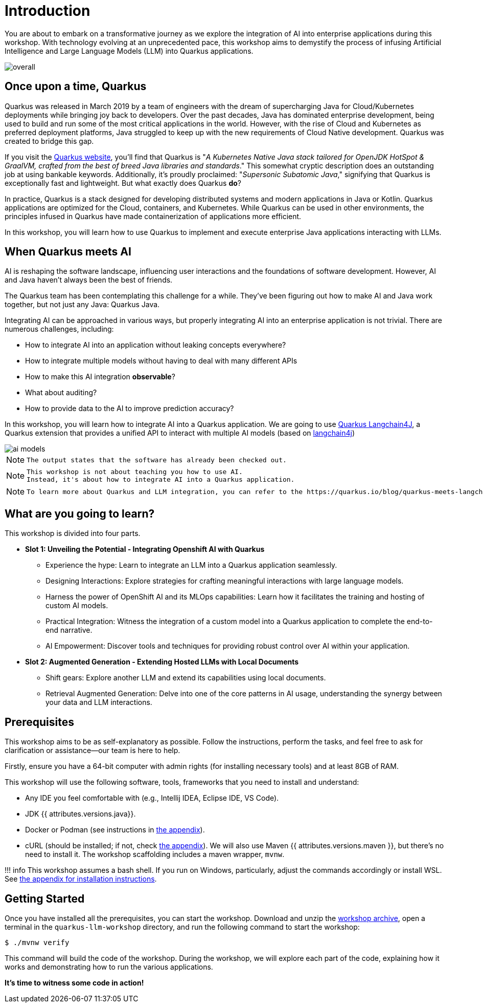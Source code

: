 # Introduction

You are about to embark on a transformative journey as we explore the integration of AI into enterprise applications during this workshop. 
With technology evolving at an unprecedented pace, this workshop aims to demystify the process of infusing Artificial Intelligence and Large Language Models (LLM) into Quarkus applications.

image::overall.jpg[caption="Overall overview of the workshop"]

## Once upon a time, Quarkus

Quarkus was released in March 2019 by a team of engineers with the dream of supercharging Java for Cloud/Kubernetes deployments while bringing joy back to developers. 
Over the past decades, Java has dominated enterprise development, being used to build and run some of the most critical applications in the world. 
However, with the rise of Cloud and Kubernetes as preferred deployment platforms, Java struggled to keep up with the new requirements of Cloud Native development. 
Quarkus was created to bridge this gap.

If you visit the https://quarkus.io[Quarkus website], you'll find that Quarkus is "_A Kubernetes Native Java stack tailored for OpenJDK HotSpot & GraalVM, crafted from the best of breed Java libraries and standards_." 
This somewhat cryptic description does an outstanding job at using bankable keywords. 
Additionally, it's proudly proclaimed: "_Supersonic Subatomic Java_," signifying that Quarkus is exceptionally fast and lightweight. 
But what exactly does Quarkus *do*?

In practice, Quarkus is a stack designed for developing distributed systems and modern applications in Java or Kotlin. 
Quarkus applications are optimized for the Cloud, containers, and Kubernetes. 
While Quarkus can be used in other environments, the principles infused in Quarkus have made containerization of applications more efficient.

In this workshop, you will learn how to use Quarkus to implement and execute enterprise Java applications interacting with LLMs.

## When Quarkus meets AI

AI is reshaping the software landscape, influencing user interactions and the foundations of software development. 
However, AI and Java haven't always been the best of friends.

The Quarkus team has been contemplating this challenge for a while. 
They've been figuring out how to make AI and Java work together, but not just any Java: Quarkus Java.

Integrating AI can be approached in various ways, but properly integrating AI into an enterprise application is not trivial. 
There are numerous challenges, including:

- How to integrate AI into an application without leaking concepts everywhere?
- How to integrate multiple models without having to deal with many different APIs
- How to make this AI integration *observable*?
- What about auditing?
- How to provide data to the AI to improve prediction accuracy?

In this workshop, you will learn how to integrate AI into a Quarkus application.
We are going to use https://github.com/quarkiverse/quarkus-langchain4j[Quarkus Langchain4J], a Quarkus extension that provides a unified API to interact with multiple AI models (based on https://github.com/langchain4j/langchain4j[langchain4j])

image::ai-models.jpg[caption="Integrating multiple LLMs models"]

[NOTE]
====
    The output states that the software has already been checked out. 
====

[NOTE]
====
    This workshop is not about teaching you how to use AI. 
    Instead, it's about how to integrate AI into a Quarkus application.
====

[NOTE]
====

    To learn more about Quarkus and LLM integration, you can refer to the https://quarkus.io/blog/quarkus-meets-langchain4j/[*Quarkus meets LangChain4j* article].
====

## What are you going to learn?

This workshop is divided into four parts.

* **Slot 1: Unveiling the Potential - Integrating Openshift AI with Quarkus**

  - Experience the hype: Learn to integrate an LLM into a Quarkus application seamlessly.
  - Designing Interactions: Explore strategies for crafting meaningful interactions with large language models.
  - Harness the power of OpenShift AI and its MLOps capabilities: Learn how it facilitates the training and hosting of custom AI models.
  - Practical Integration: Witness the integration of a custom model into a Quarkus application to complete the end-to-end narrative.
  - AI Empowerment: Discover tools and techniques for providing robust control over AI within your application.


* **Slot 2: Augmented Generation - Extending Hosted LLMs with Local Documents**

  - Shift gears: Explore another LLM and extend its capabilities using local documents.
  - Retrieval Augmented Generation: Delve into one of the core patterns in AI usage, understanding the synergy between your data and LLM interactions.


## Prerequisites

This workshop aims to be as self-explanatory as possible. 
Follow the instructions, perform the tasks, and feel free to ask for clarification or assistance—our team is here to help.

Firstly, ensure you have a 64-bit computer with admin rights (for installing necessary tools) and at least 8GB of RAM.

This workshop will use the following software, tools, frameworks that you need to install and understand:

* Any IDE you feel comfortable with (e.g., Intellij IDEA, Eclipse IDE, VS Code).
* JDK {{ attributes.versions.java}}.
* Docker or Podman (see instructions in link:appendixes/installing-docker[the appendix]).
* cURL (should be installed; if not, check link:appendixes/installing-curl[the appendix]).
We will also use Maven {{ attributes.versions.maven }}, but there's no need to install it. The workshop scaffolding includes a maven wrapper, `mvnw`.

!!! info
    This workshop assumes a bash shell. If you run on Windows, particularly, adjust the commands accordingly or install WSL. See link:appendixes/installing-wsl[the appendix for installation instructions].

## Getting Started

Once you have installed all the prerequisites, you can start the workshop. 
Download and unzip the https://github.com/zbendhiba/quarkus-llm-workshop/blob/main/dist/quarkus-llm-workshop-workshop.zip[workshop archive], open a terminal in the `quarkus-llm-workshop` directory, and run the following command to start the workshop:

```bash
$ ./mvnw verify
```

This command will build the code of the workshop. 
During the workshop, we will explore each part of the code, explaining how it works and demonstrating how to run the various applications.

**It's time to witness some code in action!**
